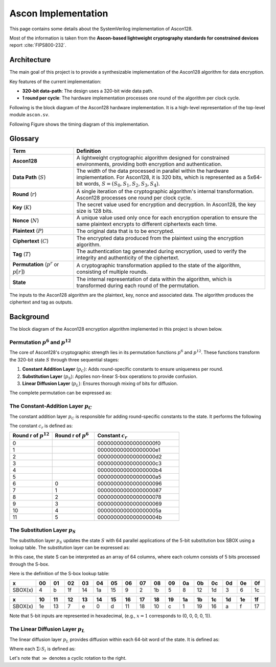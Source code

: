 Ascon Implementation
====================

This page contains some details about the SystemVerilog implementation of Ascon128.

Most of the information is taken from the **Ascon-based lightweight cryptography
standards for constrained devices** report :cite:`FIPS800-232`.

Architecture
------------

The main goal of this project is to provide a synthesizable implementation of the
Ascon128 algorithm for data encryption.

Key features of the current implementation:

- **320-bit data-path**: The design uses a 320-bit wide data path.
- **1 round per cycle**: The hardware implementation processes one round of the
  algorithm per clock cycle.

Following is the block diagram of the Ascon128 hardware implementation. It is a
high-level representation of the top-level module ``ascon.sv``.

.. image:: ../_static/ascon/ascon128-block-diagram.svg
    :align: center
    :width: 100%
    :alt: Ascon128 Block Diagram
    :target: ../_static/ascon/ascon128-block-diagram.svg

Following Figure shows the timing diagram of this implementation.

.. image:: ../_static/ascon/ascon128-timing-diagram.svg
    :align: center
    :width: 100%
    :alt: Ascon128 Timing Diagram
    :target: ../_static/ascon/ascon128-timing-diagram.svg

Glossary
--------

.. list-table::
    :widths: 25 75
    :header-rows: 1

    - - Term
      - Definition
    - - **Ascon128**
      - A lightweight cryptographic algorithm designed for constrained environments,
        providing both encryption and authentication.
    - - **Data Path** (:math:`S`)
      - The width of the data processed in parallel within the hardware implementation.
        For Ascon128, it is 320 bits, which is represented as a 5x64-bit words, :math:`S
        = (S_0, S_1, S_2, S_3, S_4)`.
    - - **Round** (:math:`r`)
      - A single iteration of the cryptographic algorithm's internal transformation.
        Ascon128 processes one round per clock cycle.
    - - **Key** (:math:`K`)
      - The secret value used for encryption and decryption. In Ascon128, the key size
        is 128 bits.
    - - **Nonce** (:math:`N`)
      - A unique value used only once for each encryption operation to ensure the same
        plaintext encrypts to different ciphertexts each time.
    - - **Plaintext** (:math:`P`)
      - The original data that is to be encrypted.
    - - **Ciphertext** (:math:`C`)
      - The encrypted data produced from the plaintext using the encryption algorithm.
    - - **Tag** (:math:`T`)
      - The authentication tag generated during encryption, used to verify the integrity
        and authenticity of the ciphertext.
    - - **Permutation** (:math:`p^r` or :math:`p[r]`)
      - A cryptographic transformation applied to the state of the algorithm, consisting
        of multiple rounds.
    - - **State**
      - The internal representation of data within the algorithm, which is transformed
        during each round of the permutation.

The inputs to the Ascon128 algorithm are the plaintext, key, nonce and associated data.
The algorithm produces the ciphertext and tag as outputs.

Background
----------

The block diagram of the Ascon128 encryption algorithm implemented in this project is
shown below.

.. image:: ../_static/ascon/ascon128-encryption.svg
    :align: center
    :width: 100%
    :alt: Ascon128 Encryption Algorithm
    :target: ../_static/ascon/ascon128-encryption.svg

Permutation :math:`p^6` and :math:`p^{12}`
~~~~~~~~~~~~~~~~~~~~~~~~~~~~~~~~~~~~~~~~~~

The core of Ascon128's cryptographic strength lies in its permutation functions
:math:`p^6` and :math:`p^{12}`. These functions transform the 320-bit state :math:`S`
through three sequential stages:

1. **Constant Addition Layer** (:math:`p_C`): Adds round-specific constants to ensure
   uniqueness per round.
2. **Substitution Layer** (:math:`p_S`): Applies non-linear S-box operations to provide
   confusion.
3. **Linear Diffusion Layer** (:math:`p_L`): Ensures thorough mixing of bits for
   diffusion.

The complete permutation can be expressed as:

.. math::
    :label: ascon-permutation

    p(S) = p_L \circ p_S \circ p_C
    \text{ where }
    \begin{cases}
    p_L: \text{Linear diffusion layer providing bit mixing} \\
    p_S: \text{Non-linear substitution using 5-bit S-boxes} \\
    p_C: \text{Round constant addition for uniqueness}
    \end{cases}

The Constant-Addition Layer :math:`p_C`
~~~~~~~~~~~~~~~~~~~~~~~~~~~~~~~~~~~~~~~

The constant addition layer :math:`p_C` is responsible for adding round-specific
constants to the state. It performs the following

.. math::
    :label: ascon-constant-addition

    S_2 \leftarrow S_2 \oplus c_r

The constant :math:`c_r` is defined as:

.. list-table::
    :widths: 25 25 50
    :header-rows: 1

    - - Round r of :math:`p^{12}`
      - Round r of :math:`p^6`
      - Constant :math:`c_r`
    - - 0
      -
      - 000000000000000000f0
    - - 1
      -
      - 000000000000000000e1
    - - 2
      -
      - 000000000000000000d2
    - - 3
      -
      - 000000000000000000c3
    - - 4
      -
      - 000000000000000000b4
    - - 5
      -
      - 000000000000000000a5
    - - 6
      - 0
      - 00000000000000000096
    - - 7
      - 1
      - 00000000000000000087
    - - 8
      - 2
      - 00000000000000000078
    - - 9
      - 3
      - 00000000000000000069
    - - 10
      - 4
      - 0000000000000000005a
    - - 11
      - 5
      - 0000000000000000004b

The Substitution Layer :math:`p_S`
~~~~~~~~~~~~~~~~~~~~~~~~~~~~~~~~~~

The substitution layer :math:`p_S` updates the state :math:`S` with 64 parallel
applications of the 5-bit substitution box SBOX using a lookup table. The substitution
layer can be expressed as:

.. math::
    :label: ascon-substitution

    S_i \leftarrow SBOX(S_i) \quad \forall i \in \{0, 1, 2, 3, 4\}

In this case, the state S can be interpreted as an array of 64 columns, where each
column consists of 5 bits processed through the S-box.

Here is the definition of the S-box lookup table:

.. list-table::
    :header-rows: 1
    :widths: 10 10 10 10 10 10 10 10 10 10 10 10 10 10 10 10 10

    - - x
      - 00
      - 01
      - 02
      - 03
      - 04
      - 05
      - 06
      - 07
      - 08
      - 09
      - 0a
      - 0b
      - 0c
      - 0d
      - 0e
      - 0f
    - - SBOX(x)
      - 4
      - b
      - 1f
      - 14
      - 1a
      - 15
      - 9
      - 2
      - 1b
      - 5
      - 8
      - 12
      - 1d
      - 3
      - 6
      - 1c

.. list-table::
    :header-rows: 1
    :widths: 10 10 10 10 10 10 10 10 10 10 10 10 10 10 10 10 10

    - - x
      - 10
      - 11
      - 12
      - 13
      - 14
      - 15
      - 16
      - 17
      - 18
      - 19
      - 1a
      - 1b
      - 1c
      - 1d
      - 1e
      - 1f
    - - SBOX(x)
      - 1e
      - 13
      - 7
      - e
      - 0
      - d
      - 11
      - 18
      - 10
      - c
      - 1
      - 19
      - 16
      - a
      - f
      - 17

Note that 5-bit inputs are represented in hexadecimal, (e.g., :math:`x=1` corresponds to
(0, 0, 0, 0, 1)).

The Linear Diffusion Layer :math:`p_L`
~~~~~~~~~~~~~~~~~~~~~~~~~~~~~~~~~~~~~~

The linear diffusion layer :math:`p_L` provides diffusion within each 64-bit word of the
state. It is defined as:

.. math::
    :label: ascon-linear-diffusion

    S_i \leftarrow \Sigma_{i}^{} S_i \text{ for } i \in \{0, 1, 2, 3, 4\}

Where each :math:`\Sigma_{i}^{} S_i` is defined as:

.. math::
    :label: ascon-linear-diffusion-sum

    \begin{aligned}
    \Sigma_{0}(S_0) &= S_0 \oplus (S_0 \gg 19) \oplus (S_0 \gg 28)  \\
    \Sigma_{1}(S_1) &= S_1 \oplus (S_1 \gg 61) \oplus (S_1 \gg 39) \\
    \Sigma_{2}(S_2) &= S_2 \oplus (S_2 \gg \phantom{0}1)  \oplus (S_2 \gg \phantom{0}6)  \\
    \Sigma_{3}(S_3) &= S_3 \oplus (S_3 \gg 10) \oplus (S_3 \gg 17) \\
    \Sigma_{4}(S_4) &= S_4 \oplus (S_4 \gg \phantom{0}7)  \oplus (S_4 \gg 41)
    \end{aligned}

Let's note that :math:`\gg` denotes a cyclic rotation to the right.
